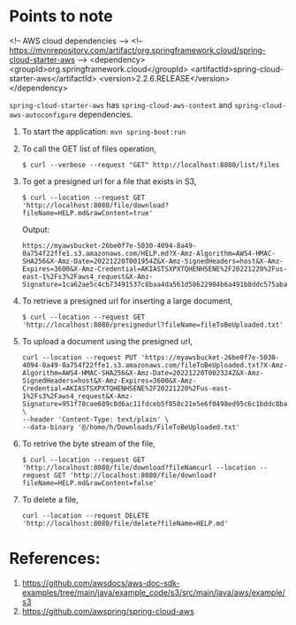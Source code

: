 * Points to note

    <!-- AWS cloud dependencies -->
    <!-- https://mvnrepository.com/artifact/org.springframework.cloud/spring-cloud-starter-aws -->
    <dependency>
        <groupId>org.springframework.cloud</groupId>
        <artifactId>spring-cloud-starter-aws</artifactId>
        <version>2.2.6.RELEASE</version>
    </dependency>
		
    ~spring-cloud-starter-aws~ has ~spring-cloud-aws-context~ and ~spring-cloud-aws-autoconfigure~ dependencies.
		
1. To start the application: ~mvn spring-boot:run~
1. To call the GET list of files operation,
   #+begin_src 
   $ curl --verbose --request "GET" http://localhost:8080/list/files
   #+end_src
1. To get a presigned url for a file that exists in S3,
   #+begin_src 
   $ curl --location --request GET 'http://localhost:8080/file/download?fileName=HELP.md&rawContent=true'
   #+end_src

   Output:
   #+begin_src 
   https://myawsbucket-26be0f7e-5030-4094-8a49-0a754f22ffe1.s3.amazonaws.com/HELP.md?X-Amz-Algorithm=AWS4-HMAC-SHA256&X-Amz-Date=20221220T001954Z&X-Amz-SignedHeaders=host&X-Amz-Expires=3600&X-Amz-Credential=AKIASTSXPXTQHENHSENE%2F20221220%2Fus-east-1%2Fs3%2Faws4_request&X-Amz-Signature=1ca62ae5c4cb73491537c8baa4da561d58622904b6a491b8ddc575aba0ad2f4a
   #+end_src

1. To retrieve a presigned url for inserting a large document,
   #+begin_src 
   $ curl --location --request GET 'http://localhost:8080/presignedurl?fileName=fileToBeUploaded.txt'
   #+end_src
1. To upload a document using the presigned url,
   #+begin_src 
   curl --location --request PUT 'https://myawsbucket-26be0f7e-5030-4094-8a49-0a754f22ffe1.s3.amazonaws.com/fileToBeUploaded.txt?X-Amz-Algorithm=AWS4-HMAC-SHA256&X-Amz-Date=20221220T002324Z&X-Amz-SignedHeaders=host&X-Amz-Expires=3600&X-Amz-Credential=AKIASTSXPXTQHENHSENE%2F20221220%2Fus-east-1%2Fs3%2Faws4_request&X-Amz-Signature=951f78cae689c8d6ac11fdceb5f858c21e5e6f0498ed95c6c1bddc8ba22db648' \
   --header 'Content-Type: text/plain' \
   --data-binary '@/home/h/Downloads/FileToBeUploaded.txt'
   #+end_src
1. To retrive the byte stream of the file,
   #+begin_src 
   $ curl --location --request GET 'http://localhost:8080/file/download?fileNamcurl --location --request GET 'http://localhost:8080/file/download?fileName=HELP.md&rawContent=false'
   #+end_src
1. To delete a file,
   #+begin_src 
   curl --location --request DELETE 'http://localhost:8080/file/delete?fileName=HELP.md'
   #+end_src

* References:

1. https://github.com/awsdocs/aws-doc-sdk-examples/tree/main/java/example_code/s3/src/main/java/aws/example/s3
1. https://github.com/awspring/spring-cloud-aws
